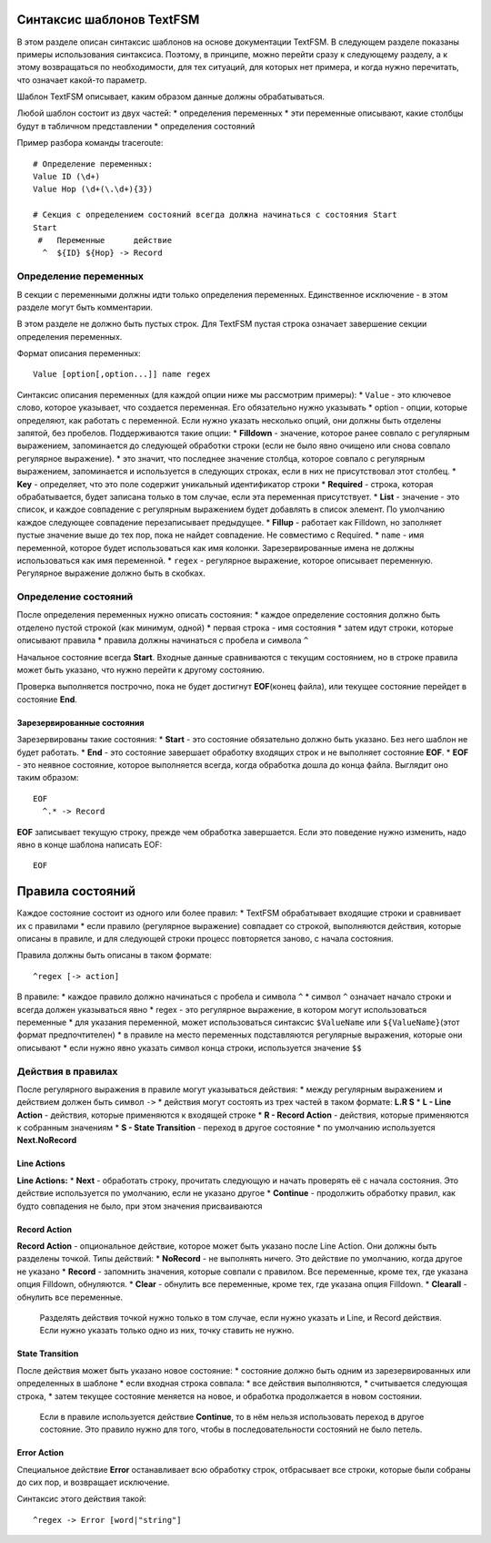 Синтаксис шаблонов TextFSM
--------------------------

В этом разделе описан синтаксис шаблонов на основе документации TextFSM.
В следующем разделе показаны примеры использования синтаксиса. Поэтому,
в принципе, можно перейти сразу к следующему разделу, а к этому
возвращаться по необходимости, для тех ситуаций, для которых нет
примера, и когда нужно перечитать, что означает какой-то параметр.

Шаблон TextFSM описывает, каким образом данные должны обрабатываться.

Любой шаблон состоит из двух частей: \* определения переменных \* эти
переменные описывают, какие столбцы будут в табличном представлении \*
определения состояний

Пример разбора команды traceroute:

::

    # Определение переменных:
    Value ID (\d+)
    Value Hop (\d+(\.\d+){3})

    # Секция с определением состояний всегда должна начинаться с состояния Start
    Start
     #   Переменные      действие
      ^  ${ID} ${Hop} -> Record

Определение переменных
~~~~~~~~~~~~~~~~~~~~~~

В секции с переменными должны идти только определения переменных.
Единственное исключение - в этом разделе могут быть комментарии.

В этом разделе не должно быть пустых строк. Для TextFSM пустая строка
означает завершение секции определения переменных.

Формат описания переменных:

::

    Value [option[,option...]] name regex

Синтаксис описания переменных (для каждой опции ниже мы рассмотрим
примеры): \* ``Value`` - это ключевое слово, которое указывает, что
создается переменная. Его обязательно нужно указывать \* option - опции,
которые определяют, как работать с переменной. Если нужно указать
несколько опций, они должны быть отделены запятой, без пробелов.
Поддерживаются такие опции: \* **Filldown** - значение, которое ранее
совпало с регулярным выражением, запоминается до следующей обработки
строки (если не было явно очищено или снова совпало регулярное
выражение). \* это значит, что последнее значение столбца, которое
совпало с регулярным выражением, запоминается и используется в следующих
строках, если в них не присутствовал этот столбец. \* **Key** -
определяет, что это поле содержит уникальный идентификатор строки \*
**Required** - строка, которая обрабатывается, будет записана только в
том случае, если эта переменная присутствует. \* **List** - значение -
это список, и каждое совпадение с регулярным выражением будет добавлять
в список элемент. По умолчанию каждое следующее совпадение
перезаписывает предыдущее. \* **Fillup** - работает как Filldown, но
заполняет пустые значение выше до тех пор, пока не найдет совпадение. Не
совместимо с Required. \* ``name`` - имя переменной, которое будет
использоваться как имя колонки. Зарезервированные имена не должны
использоваться как имя переменной. \* ``regex`` - регулярное выражение,
которое описывает переменную. Регулярное выражение должно быть в
скобках.

Определение состояний
~~~~~~~~~~~~~~~~~~~~~

После определения переменных нужно описать состояния: \* каждое
определение состояния должно быть отделено пустой строкой (как минимум,
одной) \* первая строка - имя состояния \* затем идут строки, которые
описывают правила \* правила должны начинаться с пробела и символа ``^``

Начальное состояние всегда **Start**. Входные данные сравниваются с
текущим состоянием, но в строке правила может быть указано, что нужно
перейти к другому состоянию.

Проверка выполняется построчно, пока не будет достигнут **EOF**\ (конец
файла), или текущее состояние перейдет в состояние **End**.

Зарезервированные состояния
^^^^^^^^^^^^^^^^^^^^^^^^^^^

Зарезервированы такие состояния: \* **Start** - это состояние
обязательно должно быть указано. Без него шаблон не будет работать. \*
**End** - это состояние завершает обработку входящих строк и не
выполняет состояние **EOF**. \* **EOF** - это неявное состояние, которое
выполняется всегда, когда обработка дошла до конца файла. Выглядит оно
таким образом:

::

     EOF
       ^.* -> Record

**EOF** записывает текущую строку, прежде чем обработка завершается.
Если это поведение нужно изменить, надо явно в конце шаблона написать
EOF:

::

    EOF

Правила состояний
-----------------

Каждое состояние состоит из одного или более правил: \* TextFSM
обрабатывает входящие строки и сравнивает их с правилами \* если правило
(регулярное выражение) совпадает со строкой, выполняются действия,
которые описаны в правиле, и для следующей строки процесс повторяется
заново, с начала состояния.

Правила должны быть описаны в таком формате:

::

     ^regex [-> action]

В правиле: \* каждое правило должно начинаться с пробела и символа ``^``
\* символ ``^`` означает начало строки и всегда должен указываться явно
\* regex - это регулярное выражение, в котором могут использоваться
переменные \* для указания переменной, может использоваться синтаксис
``$ValueName`` или ``${ValueName}``\ (этот формат предпочтителен) \* в
правиле на место переменных подставляются регулярные выражения, которые
они описывают \* если нужно явно указать символ конца строки,
используется значение ``$$``

Действия в правилах
~~~~~~~~~~~~~~~~~~~

После регулярного выражения в правиле могут указываться действия: \*
между регулярным выражением и действием должен быть символ ``->`` \*
действия могут состоять из трех частей в таком формате: **L.R S** \* **L
- Line Action** - действия, которые применяются к входящей строке \* **R
- Record Action** - действия, которые применяются к собранным значениям
\* **S - State Transition** - переход в другое состояние \* по умолчанию
используется **Next.NoRecord**

Line Actions
^^^^^^^^^^^^

**Line Actions:** \* **Next** - обработать строку, прочитать следующую и
начать проверять её с начала состояния. Это действие используется по
умолчанию, если не указано другое \* **Continue** - продолжить обработку
правил, как будто совпадения не было, при этом значения присваиваются

Record Action
^^^^^^^^^^^^^

**Record Action** - опциональное действие, которое может быть указано
после Line Action. Они должны быть разделены точкой. Типы действий: \*
**NoRecord** - не выполнять ничего. Это действие по умолчанию, когда
другое не указано \* **Record** - запомнить значения, которые совпали с
правилом. Все переменные, кроме тех, где указана опция Filldown,
обнуляются. \* **Clear** - обнулить все переменные, кроме тех, где
указана опция Filldown. \* **Clearall** - обнулить все переменные.

    Разделять действия точкой нужно только в том случае, если нужно
    указать и Line, и Record действия. Если нужно указать только одно из
    них, точку ставить не нужно.

State Transition
^^^^^^^^^^^^^^^^

После действия может быть указано новое состояние: \* состояние должно
быть одним из зарезервированных или определенных в шаблоне \* если
входная строка совпала: \* все действия выполняются, \* считывается
следующая строка, \* затем текущее состояние меняется на новое, и
обработка продолжается в новом состоянии.

    Если в правиле используется действие **Continue**, то в нём нельзя
    использовать переход в другое состояние. Это правило нужно для того,
    чтобы в последовательности состояний не было петель.

Error Action
^^^^^^^^^^^^

Специальное действие **Error** останавливает всю обработку строк,
отбрасывает все строки, которые были собраны до сих пор, и возвращает
исключение.

Синтаксис этого действия такой:

::

    ^regex -> Error [word|"string"]

